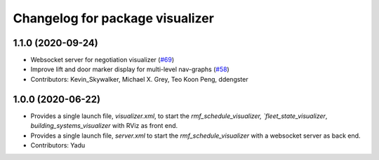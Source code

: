 ^^^^^^^^^^^^^^^^^^^^^^^^^^^^^^^^
Changelog for package visualizer
^^^^^^^^^^^^^^^^^^^^^^^^^^^^^^^^

1.1.0 (2020-09-24)
------------------
* Websocket server for negotiation visualizer (`#69 <https://github.com/osrf/rmf_schedule_visualizer/issues/69>`_)
* Improve lift and door marker display for multi-level nav-graphs (`#58 <https://github.com/osrf/rmf_schedule_visualizer/issues/58>`_)
* Contributors: Kevin_Skywalker, Michael X. Grey, Teo Koon Peng, ddengster

1.0.0 (2020-06-22)
------------------
* Provides a single launch file, `visualizer.xml`, to start the `rmf_schedule_visualizer, `fleet_state_visualizer`, `building_systems_visualizer` with RViz as front end.
* Provides a single launch file, `server.xml` to start the `rmf_schedule_visualizer` with a websocket server as back end.
* Contributors: Yadu
